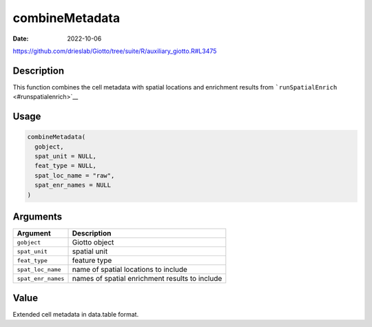 ===============
combineMetadata
===============

:Date: 2022-10-06

https://github.com/drieslab/Giotto/tree/suite/R/auxiliary_giotto.R#L3475


Description
===========

This function combines the cell metadata with spatial locations and
enrichment results from ```runSpatialEnrich`` <#runspatialenrich>`__

Usage
=====

.. code:: r

   combineMetadata(
     gobject,
     spat_unit = NULL,
     feat_type = NULL,
     spat_loc_name = "raw",
     spat_enr_names = NULL
   )

Arguments
=========

+-------------------------------+--------------------------------------+
| Argument                      | Description                          |
+===============================+======================================+
| ``gobject``                   | Giotto object                        |
+-------------------------------+--------------------------------------+
| ``spat_unit``                 | spatial unit                         |
+-------------------------------+--------------------------------------+
| ``feat_type``                 | feature type                         |
+-------------------------------+--------------------------------------+
| ``spat_loc_name``             | name of spatial locations to include |
+-------------------------------+--------------------------------------+
| ``spat_enr_names``            | names of spatial enrichment results  |
|                               | to include                           |
+-------------------------------+--------------------------------------+

Value
=====

Extended cell metadata in data.table format.
